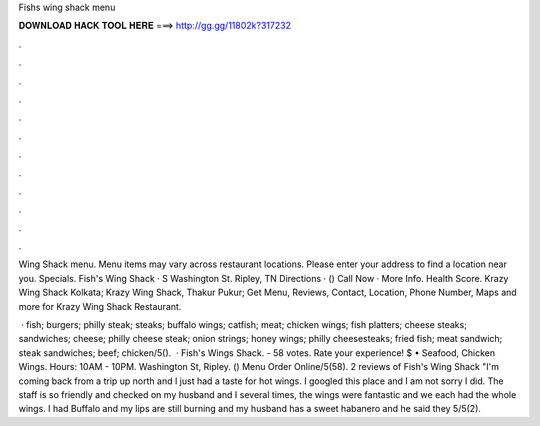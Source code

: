Fishs wing shack menu



𝐃𝐎𝐖𝐍𝐋𝐎𝐀𝐃 𝐇𝐀𝐂𝐊 𝐓𝐎𝐎𝐋 𝐇𝐄𝐑𝐄 ===> http://gg.gg/11802k?317232



.



.



.



.



.



.



.



.



.



.



.



.

Wing Shack menu. Menu items may vary across restaurant locations. Please enter your address to find a location near you. Specials. Fish's Wing Shack · S Washington St. Ripley, TN Directions · () Call Now · More Info. Health Score. Krazy Wing Shack Kolkata; Krazy Wing Shack, Thakur Pukur; Get Menu, Reviews, Contact, Location, Phone Number, Maps and more for Krazy Wing Shack Restaurant.

 · fish; burgers; philly steak; steaks; buffalo wings; catfish; meat; chicken wings; fish platters; cheese steaks; sandwiches; cheese; philly cheese steak; onion strings; honey wings; philly cheesesteaks; fried fish; meat sandwich; steak sandwiches; beef; chicken/5().  · Fish's Wings Shack. - 58 votes. Rate your experience! $ • Seafood, Chicken Wings. Hours: 10AM - 10PM. Washington St, Ripley. () Menu Order Online/5(58). 2 reviews of Fish's Wing Shack "I'm coming back from a trip up north and I just had a taste for hot wings. I googled this place and I am not sorry I did. The staff is so friendly and checked on my husband and I several times, the wings were fantastic and we each had the whole wings. I had Buffalo and my lips are still burning and my husband has a sweet habanero and he said they 5/5(2).

